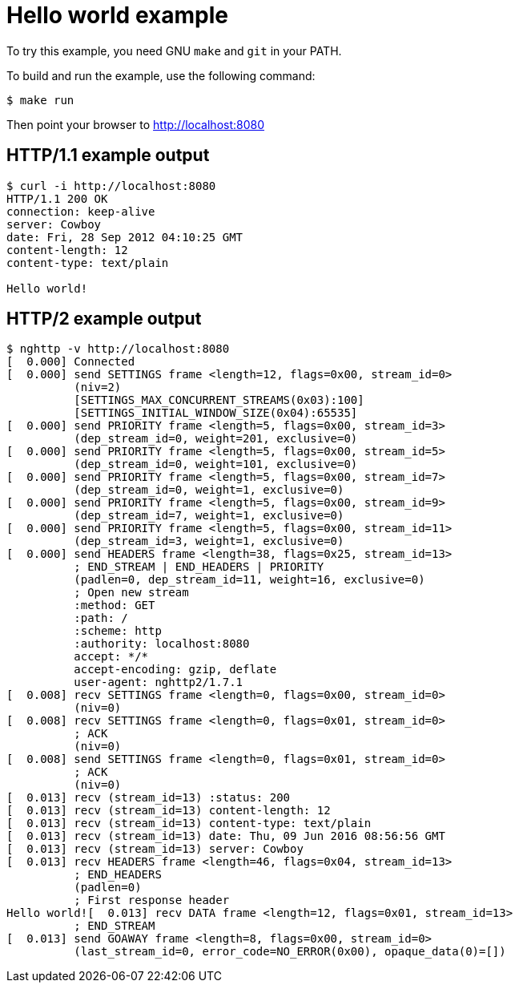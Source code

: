 = Hello world example

To try this example, you need GNU `make` and `git` in your PATH.

To build and run the example, use the following command:

[source,bash]
$ make run

Then point your browser to http://localhost:8080

== HTTP/1.1 example output

[source,bash]
----
$ curl -i http://localhost:8080
HTTP/1.1 200 OK
connection: keep-alive
server: Cowboy
date: Fri, 28 Sep 2012 04:10:25 GMT
content-length: 12
content-type: text/plain

Hello world!
----

== HTTP/2 example output

[source,bash]
----
$ nghttp -v http://localhost:8080
[  0.000] Connected
[  0.000] send SETTINGS frame <length=12, flags=0x00, stream_id=0>
          (niv=2)
          [SETTINGS_MAX_CONCURRENT_STREAMS(0x03):100]
          [SETTINGS_INITIAL_WINDOW_SIZE(0x04):65535]
[  0.000] send PRIORITY frame <length=5, flags=0x00, stream_id=3>
          (dep_stream_id=0, weight=201, exclusive=0)
[  0.000] send PRIORITY frame <length=5, flags=0x00, stream_id=5>
          (dep_stream_id=0, weight=101, exclusive=0)
[  0.000] send PRIORITY frame <length=5, flags=0x00, stream_id=7>
          (dep_stream_id=0, weight=1, exclusive=0)
[  0.000] send PRIORITY frame <length=5, flags=0x00, stream_id=9>
          (dep_stream_id=7, weight=1, exclusive=0)
[  0.000] send PRIORITY frame <length=5, flags=0x00, stream_id=11>
          (dep_stream_id=3, weight=1, exclusive=0)
[  0.000] send HEADERS frame <length=38, flags=0x25, stream_id=13>
          ; END_STREAM | END_HEADERS | PRIORITY
          (padlen=0, dep_stream_id=11, weight=16, exclusive=0)
          ; Open new stream
          :method: GET
          :path: /
          :scheme: http
          :authority: localhost:8080
          accept: */*
          accept-encoding: gzip, deflate
          user-agent: nghttp2/1.7.1
[  0.008] recv SETTINGS frame <length=0, flags=0x00, stream_id=0>
          (niv=0)
[  0.008] recv SETTINGS frame <length=0, flags=0x01, stream_id=0>
          ; ACK
          (niv=0)
[  0.008] send SETTINGS frame <length=0, flags=0x01, stream_id=0>
          ; ACK
          (niv=0)
[  0.013] recv (stream_id=13) :status: 200
[  0.013] recv (stream_id=13) content-length: 12
[  0.013] recv (stream_id=13) content-type: text/plain
[  0.013] recv (stream_id=13) date: Thu, 09 Jun 2016 08:56:56 GMT
[  0.013] recv (stream_id=13) server: Cowboy
[  0.013] recv HEADERS frame <length=46, flags=0x04, stream_id=13>
          ; END_HEADERS
          (padlen=0)
          ; First response header
Hello world![  0.013] recv DATA frame <length=12, flags=0x01, stream_id=13>
          ; END_STREAM
[  0.013] send GOAWAY frame <length=8, flags=0x00, stream_id=0>
          (last_stream_id=0, error_code=NO_ERROR(0x00), opaque_data(0)=[])
----
